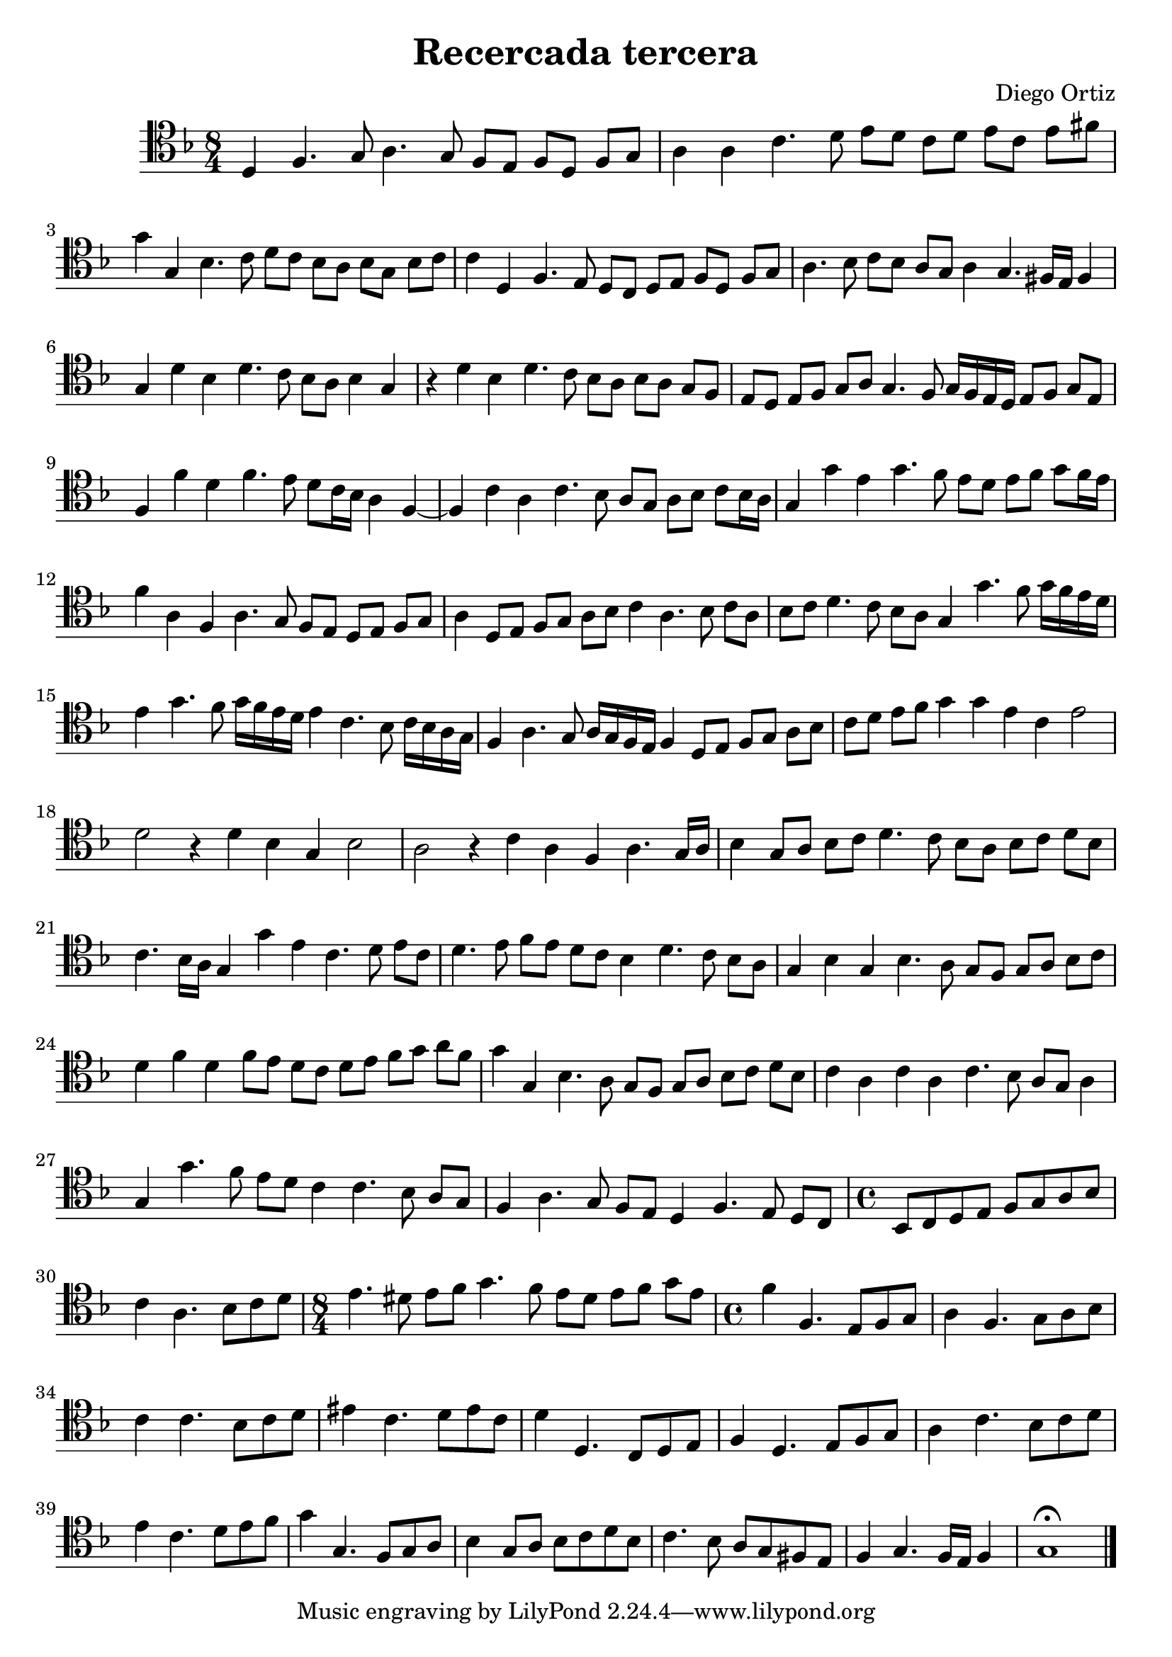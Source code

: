 % Recercada tercera (Ortiz)

#(set-global-staff-size 21)

\version "2.18.2"
\header {
  title = "Recercada tercera"
  composer = "Diego Ortiz"
}

\score {
  \new Staff {
   \language "italiano"
   \override Hairpin.to-barline = ##f
   \time 8/4
   \clef tenor
   \key re \minor
     re4 fa4. sol8 la4. sol8 fa8 mi8 fa8 re8 fa8 sol8
   | la4 la4 do'4. re'8 mi'8 re'8 do'8 re'8 mi'8 do'8 mi'8 fad'8
   | sol'4 sol4 sib4. do'8 re'8 do'8 sib8 la8 sib8 sol8 sib8 do'8
   | do'4 re4 fa4. mi8 re8 do8 re8 mi8 fa8 re8 fa8 sol8
   | la4. sib8 do'8 sib8 la8 sol8 la4 sol4. fad16 mi16 fad4
   | sol4 re'4 sib4 re'4. do'8 sib8 la8 sib4 sol4
   | r4 re'4 sib4 re'4. do'8 sib8 la8 sib8 la8 sol8 fa8
   | mi8 re8 mi8 fa8 sol8 la8 sol4. fa8 sol16 fa16 mi16 re16 mi8 fa8 sol8 mi8
   | fa4 fa'4 re'4 fa'4. mi'8 re'8 do'16 sib16 la4 fa4~
   | fa4 do'4 la4 do'4. sib8 la8 sol8 la8 sib8 do'8 sib16 la16
   | sol4 sol'4 mi'4 sol'4. fa'8 mi'8 re'8 mi'8 fa'8 sol'8 fa'16 mi'16
   | fa'4 la4 fa4 la4. sol8 fa8 mi8 re8 mi8 fa8 sol8
   | la4 re8 mi8 fa8 sol8 la8 sib8 do'4 la4. sib8 do'8 la8
   | sib8 do'8 re'4. do'8 sib8 la8 sol4 sol'4. fa'8 sol'16 fa'16 mi'16 re'16
   | mi'4 sol'4. fa'8 sol'16 fa'16 mi'16 re'16 mi'4 do'4. sib8
     do'16 sib16 la16 sol16
   | fa4 la4. sol8 la16 sol16 fa16 mi16 fa4 re8 mi8 fa8 sol8 la8 sib8
   | do'8 re'8 mi'8 fa'8 sol'4 sol'4 mi'4 do'4 mi'2
   | re'2 r4 re'4 sib4 sol4 sib2
   | la2 r4 do'4 la4 fa4 la4. sol16 la16
   | sib4 sol8 la8 sib8 do'8 re'4. do'8 sib8 la8 sib8 do'8 re'8 sib8
   | do'4. sib16 la16 sol4 sol'4 mi'4 do'4. re'8 mi'8 do'8
   | re'4. mi'8 fa'8 mi'8 re'8 do'8 sib4 re'4. do'8 sib8 la8
   | sol4 sib4 sol4 sib4. la8 sol8 fa8 sol8 la8 sib8 do'8
   | re'4 fa'4 re'4 fa'8 mi'8 re'8 do'8 re'8 mi'8 fa'8 sol'8 la'8 fa'8
   | sol'4 sol4 sib4. la8 sol8 fa8 sol8 la8 sib8 do'8 re'8 sib8
   | do'4 la4 do'4 la4 do'4. sib8 la8 sol8 la4
   | sol4 sol'4. fa'8 mi'8 re'8 do'4 do'4. sib8 la8 sol8
   | fa4 la4. sol8 fa8 mi8 re4 fa4. mi8 re8 do8
   \time 4/4
    sib,8 do8 re8 mi8 fa8 sol8 la8 sib8
   | do'4 la4. sib8 do'8 re'8
   \time 8/4
   mi'4. red'8 mi'8 fa'8 sol'4. fa'8 mi'8 red'8 mi'8 fa'8 sol'8 mi'8
   \time 4/4
   fa'4 fa4. mi8 fa8 sol8
   | la4 fa4. sol8 la8 sib8
   | do'4 do'4. sib8 do'8 re'8
   | mid'4 do'4. re'8 mid'8 do'8
   | re'4 re4. do8 re8 mi8
   | fa4 re4. mi8 fa8 sol8
   | la4 do'4. sib8 do'8 re'8
   | mi'4 do'4. re'8 mi'8 fa'8
   | sol'4 sol4. fa8 sol8 la8
   | sib4 sol8 la8 sib8 do'8 re'8 sib8
   | do'4. sib8 la8 sol8 fad8 mi8
   | fa4 sol4. fa16 mi16 fa4
   | sol1\fermata
   \bar "|."
  }
}
